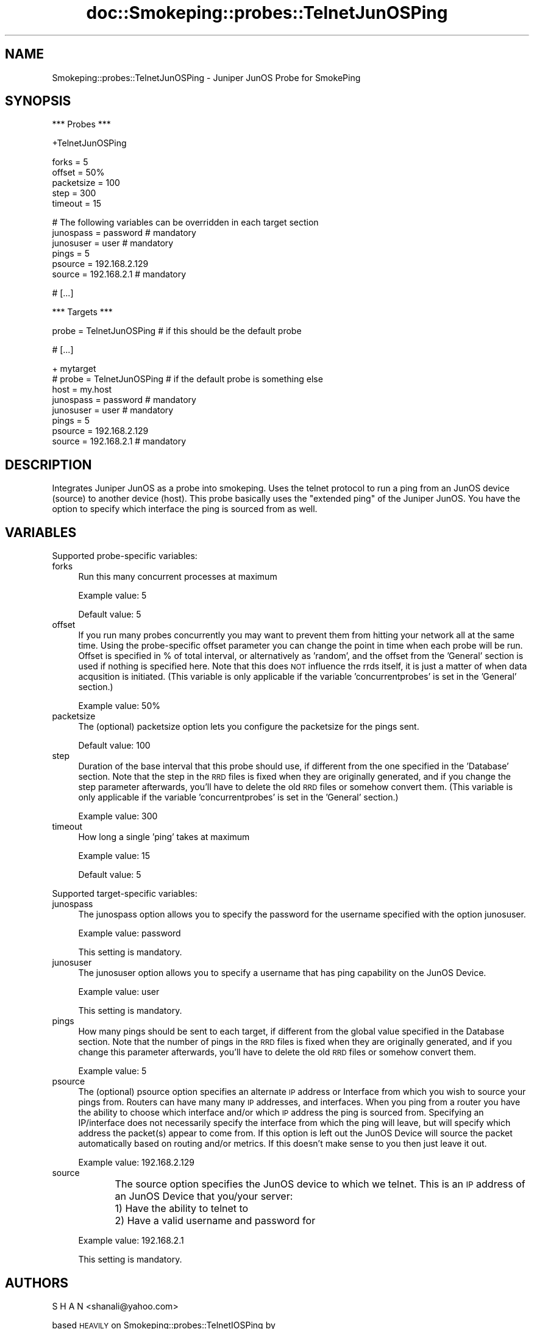 .\" Automatically generated by Pod::Man v1.37, Pod::Parser v1.32
.\"
.\" Standard preamble:
.\" ========================================================================
.de Sh \" Subsection heading
.br
.if t .Sp
.ne 5
.PP
\fB\\$1\fR
.PP
..
.de Sp \" Vertical space (when we can't use .PP)
.if t .sp .5v
.if n .sp
..
.de Vb \" Begin verbatim text
.ft CW
.nf
.ne \\$1
..
.de Ve \" End verbatim text
.ft R
.fi
..
.\" Set up some character translations and predefined strings.  \*(-- will
.\" give an unbreakable dash, \*(PI will give pi, \*(L" will give a left
.\" double quote, and \*(R" will give a right double quote.  \*(C+ will
.\" give a nicer C++.  Capital omega is used to do unbreakable dashes and
.\" therefore won't be available.  \*(C` and \*(C' expand to `' in nroff,
.\" nothing in troff, for use with C<>.
.tr \(*W-
.ds C+ C\v'-.1v'\h'-1p'\s-2+\h'-1p'+\s0\v'.1v'\h'-1p'
.ie n \{\
.    ds -- \(*W-
.    ds PI pi
.    if (\n(.H=4u)&(1m=24u) .ds -- \(*W\h'-12u'\(*W\h'-12u'-\" diablo 10 pitch
.    if (\n(.H=4u)&(1m=20u) .ds -- \(*W\h'-12u'\(*W\h'-8u'-\"  diablo 12 pitch
.    ds L" ""
.    ds R" ""
.    ds C` ""
.    ds C' ""
'br\}
.el\{\
.    ds -- \|\(em\|
.    ds PI \(*p
.    ds L" ``
.    ds R" ''
'br\}
.\"
.\" If the F register is turned on, we'll generate index entries on stderr for
.\" titles (.TH), headers (.SH), subsections (.Sh), items (.Ip), and index
.\" entries marked with X<> in POD.  Of course, you'll have to process the
.\" output yourself in some meaningful fashion.
.if \nF \{\
.    de IX
.    tm Index:\\$1\t\\n%\t"\\$2"
..
.    nr % 0
.    rr F
.\}
.\"
.\" For nroff, turn off justification.  Always turn off hyphenation; it makes
.\" way too many mistakes in technical documents.
.hy 0
.if n .na
.\"
.\" Accent mark definitions (@(#)ms.acc 1.5 88/02/08 SMI; from UCB 4.2).
.\" Fear.  Run.  Save yourself.  No user-serviceable parts.
.    \" fudge factors for nroff and troff
.if n \{\
.    ds #H 0
.    ds #V .8m
.    ds #F .3m
.    ds #[ \f1
.    ds #] \fP
.\}
.if t \{\
.    ds #H ((1u-(\\\\n(.fu%2u))*.13m)
.    ds #V .6m
.    ds #F 0
.    ds #[ \&
.    ds #] \&
.\}
.    \" simple accents for nroff and troff
.if n \{\
.    ds ' \&
.    ds ` \&
.    ds ^ \&
.    ds , \&
.    ds ~ ~
.    ds /
.\}
.if t \{\
.    ds ' \\k:\h'-(\\n(.wu*8/10-\*(#H)'\'\h"|\\n:u"
.    ds ` \\k:\h'-(\\n(.wu*8/10-\*(#H)'\`\h'|\\n:u'
.    ds ^ \\k:\h'-(\\n(.wu*10/11-\*(#H)'^\h'|\\n:u'
.    ds , \\k:\h'-(\\n(.wu*8/10)',\h'|\\n:u'
.    ds ~ \\k:\h'-(\\n(.wu-\*(#H-.1m)'~\h'|\\n:u'
.    ds / \\k:\h'-(\\n(.wu*8/10-\*(#H)'\z\(sl\h'|\\n:u'
.\}
.    \" troff and (daisy-wheel) nroff accents
.ds : \\k:\h'-(\\n(.wu*8/10-\*(#H+.1m+\*(#F)'\v'-\*(#V'\z.\h'.2m+\*(#F'.\h'|\\n:u'\v'\*(#V'
.ds 8 \h'\*(#H'\(*b\h'-\*(#H'
.ds o \\k:\h'-(\\n(.wu+\w'\(de'u-\*(#H)/2u'\v'-.3n'\*(#[\z\(de\v'.3n'\h'|\\n:u'\*(#]
.ds d- \h'\*(#H'\(pd\h'-\w'~'u'\v'-.25m'\f2\(hy\fP\v'.25m'\h'-\*(#H'
.ds D- D\\k:\h'-\w'D'u'\v'-.11m'\z\(hy\v'.11m'\h'|\\n:u'
.ds th \*(#[\v'.3m'\s+1I\s-1\v'-.3m'\h'-(\w'I'u*2/3)'\s-1o\s+1\*(#]
.ds Th \*(#[\s+2I\s-2\h'-\w'I'u*3/5'\v'-.3m'o\v'.3m'\*(#]
.ds ae a\h'-(\w'a'u*4/10)'e
.ds Ae A\h'-(\w'A'u*4/10)'E
.    \" corrections for vroff
.if v .ds ~ \\k:\h'-(\\n(.wu*9/10-\*(#H)'\s-2\u~\d\s+2\h'|\\n:u'
.if v .ds ^ \\k:\h'-(\\n(.wu*10/11-\*(#H)'\v'-.4m'^\v'.4m'\h'|\\n:u'
.    \" for low resolution devices (crt and lpr)
.if \n(.H>23 .if \n(.V>19 \
\{\
.    ds : e
.    ds 8 ss
.    ds o a
.    ds d- d\h'-1'\(ga
.    ds D- D\h'-1'\(hy
.    ds th \o'bp'
.    ds Th \o'LP'
.    ds ae ae
.    ds Ae AE
.\}
.rm #[ #] #H #V #F C
.\" ========================================================================
.\"
.IX Title "doc::Smokeping::probes::TelnetJunOSPing 3"
.TH doc::Smokeping::probes::TelnetJunOSPing 3 "2007-09-16" "2.2.4" "SmokePing"
.SH "NAME"
Smokeping::probes::TelnetJunOSPing \- Juniper JunOS Probe for SmokePing
.SH "SYNOPSIS"
.IX Header "SYNOPSIS"
.Vb 1
\& *** Probes ***
.Ve
.PP
.Vb 1
\& +TelnetJunOSPing
.Ve
.PP
.Vb 5
\& forks = 5
\& offset = 50%
\& packetsize = 100
\& step = 300
\& timeout = 15
.Ve
.PP
.Vb 6
\& # The following variables can be overridden in each target section
\& junospass = password # mandatory
\& junosuser = user # mandatory
\& pings = 5
\& psource = 192.168.2.129
\& source = 192.168.2.1 # mandatory
.Ve
.PP
.Vb 1
\& # [...]
.Ve
.PP
.Vb 1
\& *** Targets ***
.Ve
.PP
.Vb 1
\& probe = TelnetJunOSPing # if this should be the default probe
.Ve
.PP
.Vb 1
\& # [...]
.Ve
.PP
.Vb 8
\& + mytarget
\& # probe = TelnetJunOSPing # if the default probe is something else
\& host = my.host
\& junospass = password # mandatory
\& junosuser = user # mandatory
\& pings = 5
\& psource = 192.168.2.129
\& source = 192.168.2.1 # mandatory
.Ve
.SH "DESCRIPTION"
.IX Header "DESCRIPTION"
Integrates Juniper JunOS as a probe into smokeping.  Uses the telnet protocol 
to run a ping from an JunOS device (source) to another device (host).
This probe basically uses the \*(L"extended ping\*(R" of the Juniper JunOS.  You have
the option to specify which interface the ping is sourced from as well.
.SH "VARIABLES"
.IX Header "VARIABLES"
Supported probe-specific variables:
.IP "forks" 4
.IX Item "forks"
Run this many concurrent processes at maximum
.Sp
Example value: 5
.Sp
Default value: 5
.IP "offset" 4
.IX Item "offset"
If you run many probes concurrently you may want to prevent them from
hitting your network all at the same time. Using the probe-specific
offset parameter you can change the point in time when each probe will
be run. Offset is specified in % of total interval, or alternatively as
\&'random', and the offset from the 'General' section is used if nothing
is specified here. Note that this does \s-1NOT\s0 influence the rrds itself,
it is just a matter of when data acqusition is initiated.
(This variable is only applicable if the variable 'concurrentprobes' is set
in the 'General' section.)
.Sp
Example value: 50%
.IP "packetsize" 4
.IX Item "packetsize"
The (optional) packetsize option lets you configure the packetsize for
the pings sent.
.Sp
Default value: 100
.IP "step" 4
.IX Item "step"
Duration of the base interval that this probe should use, if different
from the one specified in the 'Database' section. Note that the step in
the \s-1RRD\s0 files is fixed when they are originally generated, and if you
change the step parameter afterwards, you'll have to delete the old \s-1RRD\s0
files or somehow convert them. (This variable is only applicable if
the variable 'concurrentprobes' is set in the 'General' section.)
.Sp
Example value: 300
.IP "timeout" 4
.IX Item "timeout"
How long a single 'ping' takes at maximum
.Sp
Example value: 15
.Sp
Default value: 5
.PP
Supported target-specific variables:
.IP "junospass" 4
.IX Item "junospass"
The junospass option allows you to specify the password for the username
specified with the option junosuser.
.Sp
Example value: password
.Sp
This setting is mandatory.
.IP "junosuser" 4
.IX Item "junosuser"
The junosuser option allows you to specify a username that has ping
capability on the JunOS Device.
.Sp
Example value: user
.Sp
This setting is mandatory.
.IP "pings" 4
.IX Item "pings"
How many pings should be sent to each target, if different from the global
value specified in the Database section. Note that the number of pings in
the \s-1RRD\s0 files is fixed when they are originally generated, and if you
change this parameter afterwards, you'll have to delete the old \s-1RRD\s0
files or somehow convert them.
.Sp
Example value: 5
.IP "psource" 4
.IX Item "psource"
The (optional) psource option specifies an alternate \s-1IP\s0 address or
Interface from which you wish to source your pings from.  Routers
can have many many \s-1IP\s0 addresses, and interfaces.  When you ping from a
router you have the ability to choose which interface and/or which \s-1IP\s0
address the ping is sourced from.  Specifying an IP/interface does not 
necessarily specify the interface from which the ping will leave, but
will specify which address the packet(s) appear to come from.  If this
option is left out the JunOS Device will source the packet automatically
based on routing and/or metrics.  If this doesn't make sense to you
then just leave it out.
.Sp
Example value: 192.168.2.129
.IP "source" 4
.IX Item "source"
The source option specifies the JunOS device to which we telnet.  This
is an \s-1IP\s0 address of an JunOS Device that you/your server:
	1)  Have the ability to telnet to
	2)  Have a valid username and password for
.Sp
Example value: 192.168.2.1
.Sp
This setting is mandatory.
.SH "AUTHORS"
.IX Header "AUTHORS"
S H A N <shanali@yahoo.com>
.PP
based \s-1HEAVILY\s0 on Smokeping::probes::TelnetIOSPing by
.PP
John A Jackson <geonjay@infoave.net>
.PP
based on Smokeping::probes::JunOSPing by
.PP
Paul J Murphy <paul@murph.org>
.PP
based on Smokeping::probes::FPing by
.PP
Tobias Oetiker <tobi@oetiker.ch>
.SH "NOTES"
.IX Header "NOTES"
.Sh "JunOS configuration"
.IX Subsection "JunOS configuration"
The JunOS device should have a username/password configured, as well as
the ability to connect to the \s-1VTY\s0(s).
.PP
Some JunOS devices have a maximum of 5 VTYs available, so be careful not
to hit a limit with the 'forks' variable.
.Sh "Requirements"
.IX Subsection "Requirements"
This module requires the Net::Telnet module for perl.  This is usually
included on most newer OSs which include perl.
.Sh "Debugging"
.IX Subsection "Debugging"
There is some \s-1VERY\s0 rudimentary debugging code built into this module (it's
based on the debugging code written into Net::Telnet).  It will log
information into three files \*(L"TIPreturn\*(R", \*(L"TIPoutlog\*(R", and \*(L"TIPdump\*(R".
These files will be written out into your current working directory (\s-1CWD\s0).
You can change the names of these files to something with more meaning to
you.
.Sh "Password authentication"
.IX Subsection "Password authentication"
You should be advised that the authentication method of telnet uses
clear text transmissions...meaning that without proper network security
measures someone could sniff your username and password off the network.
I may attempt to incorporate \s-1SSH\s0 in a future version of this module, but
it is very doubtful.  Right now \s-1SSH\s0 adds a \s-1LOT\s0 of processing overhead to
a router, and isn't incredibly easy to implement in perl.
.PP
Having said this, don't be too scared of telnet.  Remember, the
original JunOSPing module used \s-1RSH\s0, which is even more scary to use from
a security perspective.
.Sh "Ping packet size"
.IX Subsection "Ping packet size"
The FPing manpage has the following to say on the topic of ping packet
size:
.PP
Number of bytes of ping data to send.  The minimum size (normally 12)
allows room for the data that fping needs to do its work (sequence
number, timestamp).  The reported received data size includes the \s-1IP\s0
header (normally 20 bytes) and \s-1ICMP\s0 header (8 bytes), so the minimum
total size is 40 bytes.  Default is 56, as in ping. Maximum is the
theoretical maximum \s-1IP\s0 datagram size (64K), though most systems limit
this to a smaller, system-dependent number.
